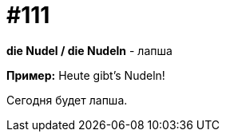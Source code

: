 [#19_007]
= #111

*die Nudel / die Nudeln* - лапша

*Пример:*
Heute gibt's Nudeln!

Сегодня будет лапша.